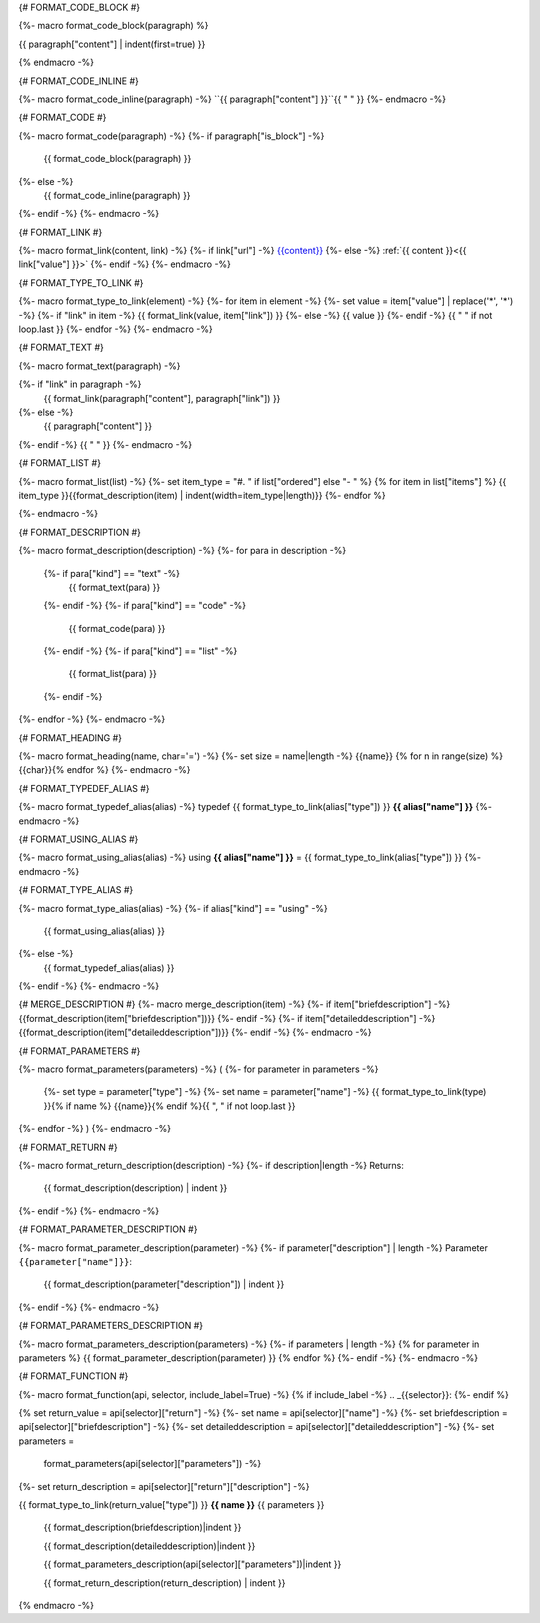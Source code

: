 
{# FORMAT_CODE_BLOCK #}

{%- macro format_code_block(paragraph) %}

.. code-block:: c++

{{ paragraph["content"] | indent(first=true) }}

{% endmacro -%}


{# FORMAT_CODE_INLINE #}

{%- macro format_code_inline(paragraph) -%}
``{{ paragraph["content"] }}``{{ " " }}
{%- endmacro -%}


{# FORMAT_CODE #}

{%- macro format_code(paragraph) -%}
{%- if paragraph["is_block"] -%}
    {{ format_code_block(paragraph) }}
{%- else -%}
    {{ format_code_inline(paragraph) }}
{%- endif -%}
{%- endmacro -%}


{# FORMAT_LINK #}

{%- macro format_link(content, link) -%}
{%- if link["url"] -%}
`{{content}} <{{ link["value"] }}>`_
{%- else -%}
:ref:`{{ content }}<{{ link["value"]  }}>`
{%- endif -%}
{%- endmacro -%}


{# FORMAT_TYPE_TO_LINK #}

{%- macro format_type_to_link(element) -%}
{%- for item in element -%}
{%- set value = item["value"] | replace('*', '\*') -%}
{%- if "link" in item -%}
{{ format_link(value, item["link"]) }}
{%- else -%}
{{ value }}
{%- endif -%}
{{ " " if not loop.last }}
{%- endfor -%}
{%- endmacro -%}


{# FORMAT_TEXT #}

{%- macro format_text(paragraph) -%}

{%- if "link" in paragraph -%}
    {{ format_link(paragraph["content"], paragraph["link"]) }}
{%- else -%}
    {{ paragraph["content"] }}
{%- endif -%}
{{ " " }}
{%- endmacro -%}


{# FORMAT_LIST #}

{%- macro format_list(list) -%}
{%- set item_type = "#. " if list["ordered"] else "- " %}
{% for item in list["items"] %}
{{ item_type }}{{format_description(item) | indent(width=item_type|length)}}
{%- endfor %}

{%- endmacro -%}


{# FORMAT_DESCRIPTION #}

{%- macro format_description(description) -%}
{%- for para in description -%}
    {%- if para["kind"] == "text" -%}
        {{ format_text(para) }}
    {%- endif -%}
    {%- if para["kind"] == "code" -%}
        {{ format_code(para) }}
    {%- endif -%}
    {%- if para["kind"] == "list" -%}
        {{ format_list(para) }}
    {%- endif -%}
{%- endfor -%}
{%- endmacro -%}

{# FORMAT_HEADING #}

{%- macro format_heading(name, char='=') -%}
{%- set size = name|length -%}
{{name}}
{% for n in range(size) %}{{char}}{% endfor %}
{%- endmacro -%}


{# FORMAT_TYPEDEF_ALIAS #}

{%- macro format_typedef_alias(alias) -%}
typedef {{ format_type_to_link(alias["type"]) }} **{{ alias["name"] }}**
{%- endmacro -%}


{# FORMAT_USING_ALIAS #}

{%- macro format_using_alias(alias) -%}
using **{{ alias["name"] }}** = {{ format_type_to_link(alias["type"]) }}
{%- endmacro -%}


{# FORMAT_TYPE_ALIAS #}

{%- macro format_type_alias(alias) -%}
{%- if alias["kind"] == "using" -%}
    {{ format_using_alias(alias) }}
{%- else -%}
    {{ format_typedef_alias(alias) }}
{%- endif -%}
{%- endmacro -%}

{# MERGE_DESCRIPTION #}
{%- macro merge_description(item) -%}
{%- if item["briefdescription"] -%}
{{format_description(item["briefdescription"])}}
{%- endif -%}
{%- if item["detaileddescription"] -%}
{{format_description(item["detaileddescription"])}}
{%- endif -%}
{%- endmacro -%}


{# FORMAT_PARAMETERS #}

{%- macro format_parameters(parameters) -%}
(
{%- for parameter in parameters -%}
    {%- set type = parameter["type"] -%}
    {%- set name = parameter["name"] -%}
    {{ format_type_to_link(type) }}{% if name %} {{name}}{% endif %}{{ ", " if not loop.last }}
{%- endfor -%}
)
{%- endmacro -%}


{# FORMAT_RETURN #}

{%- macro format_return_description(description) -%}
{%- if description|length -%}
Returns:
    {{ format_description(description) | indent }}
{%- endif -%}
{%- endmacro -%}


{# FORMAT_PARAMETER_DESCRIPTION #}

{%- macro format_parameter_description(parameter) -%}
{%- if parameter["description"] | length -%}
Parameter ``{{parameter["name"]}}``:
    {{ format_description(parameter["description"]) | indent }}
{%- endif -%}
{%- endmacro -%}


{# FORMAT_PARAMETERS_DESCRIPTION #}

{%- macro format_parameters_description(parameters) -%}
{%- if parameters | length -%}
{% for parameter in parameters %}
{{ format_parameter_description(parameter)  }}
{% endfor %}
{%- endif -%}
{%- endmacro -%}


{# FORMAT_FUNCTION #}

{%- macro format_function(api, selector, include_label=True) -%}
{% if include_label -%}
.. _{{selector}}:
{%- endif %}

{% set return_value = api[selector]["return"] -%}
{%- set name = api[selector]["name"] -%}
{%- set briefdescription = api[selector]["briefdescription"] -%}
{%- set detaileddescription = api[selector]["detaileddescription"] -%}
{%- set parameters =
    format_parameters(api[selector]["parameters"]) -%}
{%- set return_description = api[selector]["return"]["description"] -%}

{{ format_type_to_link(return_value["type"]) }} **{{ name }}** {{ parameters }}

    {{ format_description(briefdescription)|indent }}

    {{ format_description(detaileddescription)|indent }}

    {{ format_parameters_description(api[selector]["parameters"])|indent }}

    {{ format_return_description(return_description) | indent }}

{% endmacro -%}
